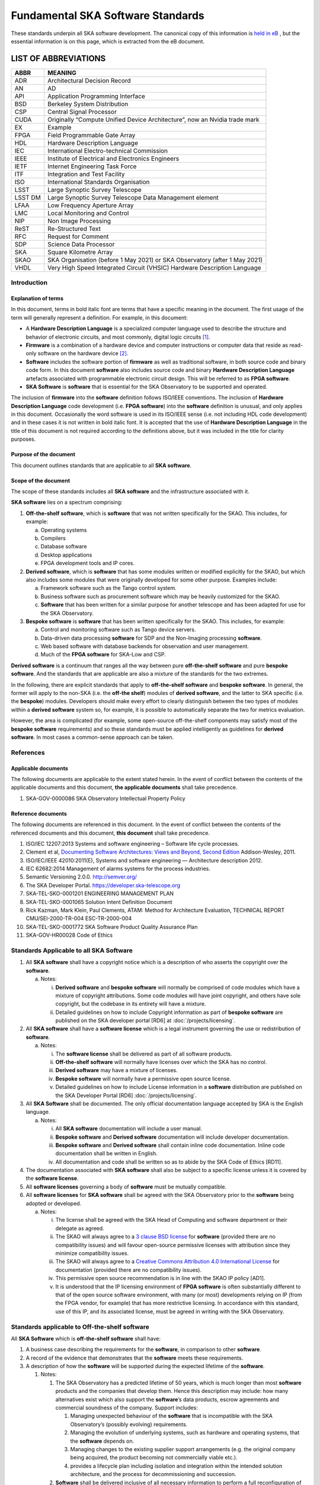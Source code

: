 ==================================
Fundamental SKA Software Standards
==================================

These standards underpin all SKA software development. The canonical copy of this information is 
`held in eB <https://ska-aw.bentley.com/SKAProd/Search/QuickLink.aspx?n=SKA-TEL-SKO-0000661&t=3&d=Main%5ceB_PROD&sc=Global&r=03&i=view>`_ ,
but the essential information is on this page, which is extracted from the eB document.


LIST OF ABBREVIATIONS
#####################

+--------+--------------------------------------------------------------------------------+
| ABBR   | MEANING                                                                        |
+========+================================================================================+
| ADR    |  Architectural Decision Record                                                 |
+--------+--------------------------------------------------------------------------------+
| AN     |  AD                                                                            |
+--------+--------------------------------------------------------------------------------+
| API    |  Application Programming Interface                                             |
+--------+--------------------------------------------------------------------------------+
| BSD    |  Berkeley System Distribution                                                  |
+--------+--------------------------------------------------------------------------------+
| CSP    |  Central Signal Processor                                                      |
+--------+--------------------------------------------------------------------------------+
| CUDA   | Originally “Compute Unified Device Architecture”, now an Nvidia trade mark     |
+--------+--------------------------------------------------------------------------------+
| EX     | Example                                                                        |
+--------+--------------------------------------------------------------------------------+
| FPGA   | Field Programmable Gate Array                                                  |
+--------+--------------------------------------------------------------------------------+
| HDL    | Hardware Description Language                                                  |
+--------+--------------------------------------------------------------------------------+
| IEC    | International Electro-technical Commission                                     |
+--------+--------------------------------------------------------------------------------+
| IEEE   | Institute of Electrical and Electronics Engineers                              |
+--------+--------------------------------------------------------------------------------+
| IETF   | Internet Engineering Task Force                                                |
+--------+--------------------------------------------------------------------------------+
| ITF    | Integration and Test Facility                                                  |
+--------+--------------------------------------------------------------------------------+
| ISO    | International Standards Organisation                                           |
+--------+--------------------------------------------------------------------------------+
| LSST   | Large Synoptic Survey Telescope                                                |
+--------+--------------------------------------------------------------------------------+
| LSST DM| Large Synoptic Survey Telescope Data Management element                        |
+--------+--------------------------------------------------------------------------------+
| LFAA   | Low Frequency Aperture Array                                                   |
+--------+--------------------------------------------------------------------------------+
| LMC    | Local Monitoring and Control                                                   |
+--------+--------------------------------------------------------------------------------+
| NIP    | Non Image Processing                                                           |
+--------+--------------------------------------------------------------------------------+
| ReST   | Re-Structured Text                                                             |
+--------+--------------------------------------------------------------------------------+
| RFC    | Request for Comment                                                            |
+--------+--------------------------------------------------------------------------------+
| SDP    | Science Data Processor                                                         |
+--------+--------------------------------------------------------------------------------+
| SKA    | Square Kilometre Array                                                         |
+--------+--------------------------------------------------------------------------------+
| SKAO   | SKA Organisation (before 1 May 2021) or SKA Observatory (after 1 May 2021)     |
+--------+--------------------------------------------------------------------------------+
| VHDL   | Very High Speed Integrated Circuit (VHSIC) Hardware Description Language       |
+--------+--------------------------------------------------------------------------------+


Introduction
============

Explanation of terms
--------------------

In this document, terms in bold italic font are terms that have a
specific meaning in the document. The first usage of the term will
generally represent a definition. For example, in this document:

-  A **Hardware Description Language** is a specialized computer
   language used to describe the structure and behavior of electronic
   circuits, and most commonly, digital logic circuits [1]_.

-  **Firmware** is a combination of a hardware device and computer
   instructions or computer data that reside as read-only software on
   the hardware device [2]_.

-  **Software** includes the software portion of **firmware** as well as
   traditional software, in both source code and binary code form. In
   this document **software** also includes source code and binary
   **Hardware Description Language** artefacts associated with
   programmable electronic circuit design. This will be referred to as
   **FPGA software**.

-  **SKA Software** is **software** that is essential for the SKA
   Observatory to be supported and operated.

The inclusion of **firmware** into the **software** definition follows
ISO/IEEE conventions. The inclusion of **Hardware Description Language**
code development (i.e. **FPGA software**) into the **software**
definition is unusual, and only applies in this document. Occasionally
the word software is used in its ISO/IEEE sense (i.e. not including HDL
code development) and in these cases it is not written in bold italic
font. It is accepted that the use of **Hardware Description Language**
in the title of this document is not required according to the
definitions above, but it was included in the title for clarity
purposes.

Purpose of the document
-----------------------

This document outlines standards that are applicable to all **SKA
software**.

Scope of the document
---------------------

The scope of these standards includes all **SKA software** and the
infrastructure associated with it.

**SKA software** lies on a spectrum comprising:

1) **Off-the-shelf software**, which is **software** that was not
   written specifically for the SKAO. This includes, for example:

   a. Operating systems

   b. Compilers

   c. Database software

   d. Desktop applications

   e. FPGA development tools and IP cores.

2) **Derived software**, which is **software** that has some modules
   written or modified explicitly for the SKAO, but which also includes
   some modules that were originally developed for some other purpose.
   Examples include:

   a. Framework software such as the Tango control system.

   b. Business software such as procurement software which may be
      heavily customized for the SKAO.

   c. **Software** that has been written for a similar purpose for
      another telescope and has been adapted for use for the SKA
      Observatory.

3) **Bespoke software** is **software** that has been written
   specifically for the SKAO. This includes, for example:

   a. Control and monitoring software such as Tango device servers.

   b. Data-driven data processing **software** for SDP and the
      Non-Imaging processing **software**.

   c. Web based software with database backends for observation and user
      management.

   d. Much of the **FPGA software** for SKA-Low and CSP.

**Derived software** is a continuum that ranges all the way between pure
**off-the-shelf software** and pure **bespoke software**. And the
standards that are applicable are also a mixture of the standards for
the two extremes.

In the following, there are explicit standards that apply to
**off-the-shelf software** and **bespoke software**. In general, the
former will apply to the non-SKA (i.e. the **off-the shelf**) modules of
**derived software**, and the latter to SKA specific (i.e. the
**bespoke**) modules. Developers should make every effort to clearly
distinguish between the two types of modules within a **derived
software** system so, for example, it is possible to automatically
separate the two for metrics evaluation.

However, the area is complicated (for example, some open-source
off-the-shelf components may satisfy most of the **bespoke software**
requirements) and so these standards must be applied intelligently as
guidelines for **derived software**. In most cases a common-sense
approach can be taken.

References
==========

Applicable documents
--------------------

The following documents are applicable to the extent stated herein. In
the event of conflict between the contents of the applicable documents
and this document, **the applicable documents** shall take precedence.

1. SKA-GOV-0000086 SKA Observatory Intellectual Property Policy

Reference documents
-------------------

The following documents are referenced in this document. In the event of
conflict between the contents of the referenced documents and this
document, **this document** shall take precedence.

1.  ISO/IEC 12207:2013 Systems and software engineering – Software life
    cycle processes.

2.  Clement et al, `Documenting Software Architectures: Views and
    Beyond, Second
    Edition <http://resources.sei.cmu.edu/library/asset-view.cfm?assetid=30386>`__
    Addison-Wesley, 2011.

3.  ISO/IEC/IEEE 42010:2011(E), Systems and software engineering —
    Architecture description 2012.

4.  IEC 62682:2014 Management of alarms systems for the process
    industries.

5.  Semantic Versioning 2.0.0. http://semver.org/

6.  The SKA Developer Portal. https://developer.ska-telescope.org

7.  SKA-TEL-SKO-0001201 ENGINEERING MANAGEMENT PLAN

8.  SKA-TEL-SKO-0001065 Solution Intent Definition Document

9.  Rick Kazman, Mark Klein, Paul Clements, ATAM: Method for
    Architecture Evaluation, TECHNICAL REPORT CMU/SEI-2000-TR-004
    ESC-TR-2000-004

10. SKA-TEL-SKO-0001772 SKA Software Product Quality Assurance Plan

11. SKA-GOV-HR00028 Code of Ethics

Standards Applicable to all SKA Software
========================================

1. All **SKA software** shall have a copyright notice which is a
   description of who asserts the copyright over the **software**.

   a. Notes:

      i.  **Derived software** and **bespoke software** will normally be
          comprised of code modules which have a mixture of copyright
          attributions. Some code modules will have joint copyright, and
          others have sole copyright, but the codebase in its entirety
          will have a mixture.

      ii. Detailed guidelines on how to include Copyright information as
          part of **bespoke software** are published on the SKA
          developer portal [RD6] at :doc:`/projects/licensing`.

2. All **SKA software** shall have a **software license** which is a
   legal instrument governing the use or redistribution of **software**.

   a. Notes:

      i.   The **software license** shall be delivered as part of all
           software products.

      ii.  **Off-the-shelf software** will normally have licenses over
           which the SKA has no control.

      iii. **Derived software** may have a mixture of licenses.

      iv.  **Bespoke software** will normally have a permissive open
           source license.

      v.   Detailed guidelines on how to include License information in
           a **software** distribution are published on the SKA
           Developer Portal [RD6] :doc:`/projects/licensing`.

3. All **SKA Software** shall be documented. The only official
   documentation language accepted by SKA is the English language.

   a. Notes:

      i.   All **SKA software** documentation will include a user
           manual.

      ii.  **Bespoke software** and **Derived software** documentation
           will include developer documentation.

      iii. **Bespoke software** and **Derived software** shall contain
           inline code documentation. Inline code documentation shall be
           written in English.

      iv.  All documentation and code shall be written so as to abide by
           the SKA Code of Ethics [RD11].

4. The documentation associated with **SKA software** shall also be
   subject to a specific license unless it is covered by the **software
   license**.

5. All **software licenses** governing a body of **software** must be
   mutually compatible.

6. All **software licenses** for **SKA software** shall be agreed with
   the SKA Observatory prior to the **software** being adopted or
   developed.

   a. Notes:

      i.   The license shall be agreed with the SKA Head of Computing
           and software department or their delegate as agreed.

      ii.  The SKAO will always agree to a `3 clause BSD
           license <https://opensource.org/licenses/BSD-3-Clause>`__ for
           **software** (provided there are no compatibility issues) and
           will favour open-source permissive licenses with attribution
           since they minimize compatibility issues.

      iii. The SKAO will always agree to a `Creative Commons Attribution
           4.0 International
           License <http://creativecommons.org/licenses/by/4.0/>`__ for
           documentation (provided there are no compatibility issues).

      iv.  This permissive open source recommendation is in line with
           the SKAO IP policy [AD1].

      v.   It is understood that the IP licensing environment of **FPGA
           software** is often substantially different to that of the
           open source software environment, with many (or most)
           developments relying on IP (from the FPGA vendor, for
           example) that has more restrictive licensing. In accordance
           with this standard, use of this IP, and its associated
           license, must be agreed in writing with the SKA Observatory.

Standards applicable to Off-the-shelf software
==============================================

All **SKA Software** which is **off-the-shelf software** shall have:

1. A business case describing the requirements for the **software**, in
   comparison to other **software**.

2. A record of the evidence that demonstrates that the **software**
   meets these requirements.

3. A description of how the **software** will be supported during the
   expected lifetime of the **software**.

   1. Notes:

      1. The SKA Observatory has a predicted lifetime of 50 years, which
         is much longer than most **software** products and the
         companies that develop them. Hence this description may
         include: how many alternatives exist which also support the
         **software**\ ’s data products, escrow agreements and
         commercial soundness of the company. Support includes:

         1. Managing unexpected behaviour of the **software** that is
            incompatible with the SKA Observatory’s (possibly evolving)
            requirements.

         2. Managing the evolution of underlying systems, such as
            hardware and operating systems, that the **software**
            depends on.

         3. Managing changes to the existing supplier support
            arrangements (e.g. the original company being acquired, the
            product becoming not commercially viable etc.).

         4. provides a lifecycle plan including isolation and
            integration within the intended solution architecture, and
            the process for decommissioning and succession.

      2. **Software** shall be delivered inclusive of all necessary
         information to perform a full reconfiguration of the
         **software** product deployment and configuration. This
         includes original binary installation files; any scripts that
         support code packaging, deployment, database migration and
         environment provisioning; all project artefacts (deployment
         procedures, release notes, etc…); all configuration files; and
         any other scripts or configuration information required to
         create infrastructure that supports multiple services (e.g.
         enterprise service buses, database management systems, DNS zone
         files, configuration rules for firewalls, and other networking
         devices).

4. Evidence that the **software** has been developed to a standard of
   quality appropriate to the needs of the SKAO.

5. Documentation that is appropriate to the needs of the SKAO. The only
   accepted language for **software** documentation is English.

6. Where the **software** is expected to interoperate with other
   **software** packages, it shall expose integration points via a set
   of programmable APIs. Such interface shall be documented, accessible
   to SKA, and delivered as part of the **software**.

7. Where the **off-the-shelf software**\ is expected to interoperate
   with other **SKA Software,** an instance of the **software** shall be
   available for installation in the various Integration and
   qualification environments so that **SKA Software** can be tested
   against it during development and integration phases.

8. Been approved by the SKAO as to its fitness for purpose and included
   in a public register of approved **SKA Software**.

Standards applicable to derived software
========================================

As described in `Scope of the document <#_heading=h.4d34og8>`__ the
spectrum between **off-the-shelf software** and **bespoke software** is
a continuum and the application of off-the-shelf or bespoke standards
will be evaluated on a case by case basis.

It is anticipated that SKA will make use of a number of domain specific
open-source software packages, often developed in the context of the
larger astronomy software ecosystem. A model for collaboration shall be
established on a case by case basis, based on these criteria:

1. The compatibility of the license applied to **derived software**
   shall be evaluated.

2. Where an external open source software package is supported by a
   healthy community of developers, according to well established
   processes that enable collaboration, SKAO will encourage that
   interaction is carried on within the external software community.

3. Where a **software** package needs to be adopted by SKA and supported
   mainly by the SKA development activity, it is preferred that the
   **software** is transferred under the SKAO. A greater part of the
   **bespoke software** standards will be applied in this case, with
   exceptions defined based on the status of the package on a case by
   case basis.

Standards Applicable to Bespoke Software
========================================

Design
------

This section comprises standards relating to processes described by ISO
12207 [RD1], §7.1.2 (Requirements), §7.1.3 (Architecture) and §7.1.4
(Detailed Design). They complement any general System Engineering level
standards described in the Engineering Management Plan [RD7] applicable
to all SKA systems.

All **SKA Software** that is **bespoke software** shall have
documentation and models covering the following:

1. The requirements the **software** is intended to fulfil, in a way
   that can be traced to the higher-level SKA Requirements..

2. The **software** architecture used.

   a. Notes:

      i.   The **software architecture** must be documented as part of
           the SKA Solution Intent [RD8], published on the SKA
           Confluence website.

      ii.  The recommended reference for architecture documentation is
           “\ `Documenting Software Architectures: Views and Beyond,
           Second
           Edition <http://resources.sei.cmu.edu/library/asset-view.cfm?assetid=30386>`__\ ”
           (Clements et al, 2011) [RD2]. This book should be consulted
           for best practices on documenting views, styles and
           interfaces. The ISO 42010 [RD3] standard is also relevant.

      iii. The architecture documentation should include, at minimum

           1. System Overview, including a description of the
              architectural styles used.

           2. A set of views describing key features of the
              architecture, and the mapping between views.

           3. Interface Documentation or references to applicable
              Interface Control Documents for the major interfaces.

           4. Rationale justifying how the architecture satisfies the
              system quality attributes and architecturally significant
              functional requirements. Justification on the basis of
              models and evolutionary prototypes is highly recommended
              in many cases.

           5. A consideration as to whether there is any existing
              **software** that meets, or can be modified to meet, the
              requirements.

      iv.  Emphasis should be on clear, unambiguous diagrams with
           accompanying descriptions and tables.

      v.   Refer to Chapter 11 of Clements et al for a description of
           interface documentation. Interfaces that are language or
           framework specific may be best documented in a format
           appropriate to that language or framework (e.g. generated
           from comments and code in an evolutionary prototype).

3. Where a prototype **software** exists that informs the development,
   evidence that such prototype **software** satisfies the
   architecturally relevant requirements.

4. Detailed design of components.

   a. Note:

      i.  It is expected that a significant amount of the detailed
          design may be automatically generated from code and comments.
          Detailed design information that can be derived directly from
          source code repositories is published as part of the SKA
          developer portal [RD6] at :doc:`/tools/documentation`.

      ii. Detailed design documentation for **FPGA software** should
          include estimates of device utilization (DSPs, BRAMS, LUTs
          etc), details of clock rates and clocking domains and tracking
          of timing closure issues

The **software** design should be reviewed, and the reviews should
incorporate the following factors:

1. The SKAO is responsible for reviewing and agreeing all system
   requirements.

2. Specifications for the **software** will be accessible via the SKA
   Solution Intent Confluence Space:

   a. Notes

      i.   SKA Requirements will be accessible via linkage with the Jama
           contour tool.

      ii.  Non-functional requirements are part of the specifications.

      iii. The Architectural Decision Records (ADRs) are part of the
           specification. The related collection and analysis process is
           defined in the SKA developer portal [RD6] at doc:`/policies/decision-making`.

3. SKAO personnel should be involved in **software** architecture
   reviews.

4. The **software** architecture should be reviewed to demonstrate that
   it meets key requirements and provides sufficient detail for cost
   estimation and implementation.

   a. Notes:

      i. The Architecture Tradeoff Analysis Method [RD9] is a relevant
         process to be considered when executing **software**
         architecture reviews

5. Both the architecture and detailed design reviews shall carefully
   consider the requirements relating to the long lifetime of the SKA
   Observatory. This includes, for example:

   a. Portability of the system across multiple architectures and
      operating systems.

   b. Consideration of the life-cycle of all dependencies, including
      development tools and run-time dependencies.

   c. The need for the system to be compatible with version 6 of the
      Internet Protocol.

   d. The careful design of API’s and the need to exchange data by API’s
      rather than relying on environmental assumptions about file
      systems, for example.

6. Detailed design shall be reviewed:

   a. By someone in addition to the principal developer of the module
      being considered.

   b. In a manner appropriate to the significance of the module.

      i. Note:

         1. The significance of the code relates to the impact any
            changes to the design has on other parts of the system.

         2. The review process must not be overly bureaucratic.
            Development teams should be empowered to design and develop
            the code efficiently and modify the internal design when
            required.

Construction
------------

This section comprises standards relating to processes described by ISO
12207 (2008) §7.1.5 (Construction).

The construction of **SKA Software**\ *which is*\ **bespoke
software**\ is managed according to the SAFe framework, and it follows
the quality processes described in the SKA Software Product Quality
Assurance Plan [RD10].

The construction of all **SKA Software** which is **bespoke software**
shall include:

1.  The construction of all source code shall follow a defined
    documented process that is approved by the SKAO.

    a. Note:

       i. The process documentation shall include a workflow description
          that follows accepted best practices. For example, it is
          recommended that:

          1. Work management practices shall include the following:

             a. All work tasks shall be described in a ticketing system.

             b. Work tickets shall have a description of the task, an
                estimate of the resource required and amount of the task
                that has been completed.

             c. All code commits shall relate to a ticket in the
                ticketing system.

             d. The developing organisation shall be able to use the
                ticketing system to generate progress metrics.

          2. Code management practices shall include the following:

             a. With the exception of trivial cases (e.g. possibly
                minimal documentation changes) code must only be added
                to or merged with the default development branch by a
                merge-request-like [3]_ mechanism [RD6] (:doc:`/tools/git`).

             b. The merge request (or similar mechanism) must only be
                accepted after the code has been cleanly compiled and
                passes all appropriate tests. This process should be
                triggered automatically.

             c. Merge requests must only be accepted after the code
                changes have been reviewed by more than one developer
                (inclusive of the primary developer).

             d. Merge requests must only be accepted by suitably
                qualified individuals.

          3. Management of binary artefacts shall include the following:

             a. Binary artefacts such as container images and
                **software** packages are generated in a way that is
                automated, traceable, and reproducible. See :doc:`/tools/software-package-release-procedure` in [RD6] for details.

             b. Binary artefacts are made available during the
                development activity at relevant stages for integration
                purposes.

2.  All construction **software** development shall utilise an SKAO
    approved version control system.

    a. Note:

       i. The SKAO approved version control system is Git.

3.  All documentation, source code, **software** source code, firmware
    source code, HDL source code, unit tests, build scripts, deployment
    scripts, testing utilities and debugging utilities must reside in
    the version control system. More detailed guidance on what to
    include in each **software** repository can be found on the SKA
    developer portal [RD6] at :doc:`/projects/create-new-project`.

    a. Note:

       i. To the maximum extent everything stored in the version control
          system, including for example firmware source code, shall be
          stored in a portable/non-proprietary format.

4.  Release tags for code shall adhere to the Semantic Versioning 2.0.0
    specification [RD5].

5.  **Software** shall be written in an SKA approved language and adhere
    to SKA language specific style guides.

    a. Note:

       i.   The primary approved language shall be Python.

       ii.  Coding guidelines and standards for each programming
            language are maintained on the SKA developer portal [RD6] at :doc:`/tools/codeguides/`.

       iii. Use of other languages must be justified by, for example:

            1. Impossibility of running Python in the chosen run-time
               environment.

            2. Python doesn’t provide the necessary performance or a
               native language extension is not feasible.

       iv.  Many other languages are likely to have extensive usage. For
            example:

            1. C/C++ (for high performance computation on conventional
               CPU’s).

            2. Java (e.g. for business logic in web systems and
               **derived software**).

            3. VHDL (for FPGA development).

            4. CUDA (for GPU software).

            5. OpenCL (for software that targets both GPU and FPGAs)

            6. JavaScript (for Web client systems).

6.  SKAO employees must have access to the repository while the
    **software** is under development, be able to sign-up for
    notifications of commits and, if necessary, give feedback to the
    developers.

7.  Test **software** verifying the system **software** at multiple
    levels (from the complete system down to individual module unit
    tests). Tests shall include verifying specific requirements at
    different levels and, as far as practicable, be able to be run
    automatically.

    a. Note:

       i.   Tests shall be able to run in a continuous integration
            environment.

       ii.  The SKA testing policy and guidelines are published on the
            SKA developer portal [RD6] at :doc:`/policies/ska-testing-policy-and-strategy` and those shall be followed by
            software development teams.

       iii. For **software** targeting CPU’s this should include unit
            tests at the class, function or source file level to test
            basic functionality of methods (functions) with an agreed
            minimal coverage of at least 75%, as per the SKA Definition
            of Done [RD6] ( :doc:`/policies/definition-of-done` ). Unit tests created for fixing defects or
            making specific enhancements should be checked-in with a
            reference to the issue for which the tests were created.

       iv.  For **FPGA software** this should include:

            1. Each module shall be associated with a specific test
               bench.

            2. Modules shall undergo simulation with a predefined
               pass/fail criteria.

            3. Release builds shall be made up of verified functional
               blocks and handled in a scripted framework.

            4. Simulated and released code shall match the committed
               code. For example, committing the code shall not change
               register contents (even version numbers) in the source
               code.

8.  **Software** simulations/stubs/drivers/mocks for all major
    interfaces to enable sub-system and system level tests.

9.  Automated documentation generation - including, but not limited to
    parts of detailed design documentation.

    a. Note:

       i.   Automated documentation generation software is generally
            **off-the-shelf software** and so subject to the conditions
            in section 4.

       ii.  Not all documentation can be automatically generated, but it
            should be used wherever it is reasonably practicable.

       iii. The SKAO shall accept ReST format documentation generated
            using Sphinx.

10. A complete definition of other **software** (both off-the-shelf and
    bespoke) that the **software** requires to build and deploy.

11. Deployment scripts or configurations, which allow the **software**
    to be deployed cleanly and in as automated a fashion as is
    practicable, starting with a bare deployment environment.

    a. Note:

       i. For **FPGA software**, this means configuring an un-programmed
          FPGA device in the target SKA system. Deployment may require
          the use of the host-based software delivered as part of the
          control system. In that case, that software also needs to be
          delivered to SKA under the same conditions of the FPGA
          software.

12. The ability to log diagnostic information according to the Logging
    Standards described in the SKA developer portal [RD6] :doc:`/tools/logging-format`. 

13. The ability, dynamically at runtime, to suppress or select logging
    of messages at different severity levels on at least a per-process
    basis (and a per-thread basis or per class basis if appropriate).

14. Applications must observe the POSIX conventions for IO on the
    standard streams stdin(0), stdout(1), and stderr(2).

15. The use of process exit status codes must reserve 0 for success and
    treat any other value as an error condition.

16. Process must observe the POSIX conventions for responding to signals
    especially SIGTERM (terminate gracefully), SIGINT (interrupt and
    exit), and SIGHUP (terminate or reload).

17. The ability to log diagnostics at all major interfaces at a Debug
    severity level according to the Logging Standards described in the
    SKA developer portal [RD6] at :doc:`/tools/logging-format`.

18. Alarms, where applicable, shall be based on the IEC 62682 standard
    [RD4].

Acceptance and handover
-----------------------

This section comprises standards relating to processes described by ISO
12207 [RD1], §6.4.8 (Acceptance Support), §7.1.6 (Integration) and
§7.1.7 (Qualification).

The acceptance and handover of **SKA Software**\ *which is*\ **bespoke
software**\ is managed according to the SAFe framework, and it follows
the quality processes described in the SKA Software Product Quality
Assurance Plan [RD10].

**SKA software** which is **bespoke software** will only be accepted by
the SKAO after it has been appropriately integrated, verified and
validated.

1. The integration, verification, validation and acceptance of all
   source code shall follow a defined documented process that is
   approved by the SKAO.

2. This process must make clear, for all times during the handover:

   a. Who is responsible for making **software** changes.

   b. What the expected turnaround time for **software** changes is.

3. At the completion of the process all code shall have been:

   a. shown to pass appropriate, system, sub-system and unit level
      tests.

   b. shown to cleanly compile and/or build using an SKAO provided build
      environment.

   c. checked into an approved SKAO artefact repository.

4. **Software** shall be integrated, as far as possible, prior to the
   integration of other aspects of the system.

   a. Note:

      i.   Where possible, **software** shall be integrated
           continuously, starting from the earliest development stages
           [RD7].

      ii.  During the SKA construction, this means that it is intended
           for this to take place in advance of the SKA Array Release
           schedule.

      iii. The Continuous Integration pipeline will integrate and
           progressively promote software through increasingly stringent
           qualification environments [RD7].

5. When the SKAO takes over maintenance of the **software** the complete
   repository, including commit history, shall be delivered to the SKAO.

6. Where code requires specialised hardware for testing, provision of
   this hardware, or demonstrably equivalent hardware, shall be included
   as part of the handover. Such hardware must be demonstrated to be in
   good working, serviced condition and provided with documentation and
   relevant service-level arrangements.

Support Infrastructure
======================

To develop and integrate **software** the SKAO shall provide:

1. A central, globally visible, set of repositories that can be used by
   all SKA developers.

   a. Note:

      i.   SKA has chosen the Gitlab [4]_ platform to host and manage
           the source code repositories.

      ii.  Usage of software repositories from developers is regulated
           according to the processes described on the SKA developer
           portal [RD6].

      iii. These repositories will clearly define how to handle large
           binary data files.

2. A globally accessible website for the storage and access of
   documentation.

   a. Note

      i.  The SKA has chosen the Readthedocs [5]_ publishing platform to
          publicly make available all code documentation.

      ii. How to connect **software** repositories with the publishing
          platform is documented in the SKA developer portal [RD6] at :doc:`/tools/documentation`.

3. A continuous integration and test framework that is open to use by
   developers.

   a. Note:

      i.   The SKA has chosen the Gitlab platform to manage the
           Continuous Integration of **software** products. The SKA
           developer portal described the process to make use of this
           infrastructure.

      ii.  It is intended that this will include support for at least
           the 4 types of **bespoke software** described in the scope
           section (Tango, SDP and NIP data driven **software**, **FPGA
           software** and Web Applications).

      iii. The development of this will be done in conjunction with the
           pre-construction and construction consortia. The SKAO will
           serve as an overall coordinator.

4. Communication tools to manage the **software** development activity
   and to enable **software** developers to access expertise from all
   the **SKA** **software** developer community.

   a. Note:

      i.   SKA has chosen to adopt Jira [6]_ and Confluence [7]_
           collaboration tools to manage the software development
           activity. All contributors to SKA **software,** including
           manager and developers, will have an account on these
           platforms.

      ii.  SKA will provide an instant messaging and presence awareness
           platform. All contributors to **SKA** **software** , from
           managers to developers, will have an account on such
           platforms.

      iii. How to use the communication tools is documented as part of
           the SKA developer portal.

5. A list of approved **off-the-shelf software**.

   a. Note:

      i.   Corporate **off-the-shelf software** is approved for use by
           the SKA Head of IT and a list of available **software** is
           maintained on the SKA Confluence website.

      ii.  Developer-oriented **off-the-shelf software,** often referred
           to as *dependencies*, to be used in the development of
           **software** for the construction of the SKA telescope is
           approved for use by the SKA Lead Software Architect and a
           list of available **software** is maintained on the SKA
           Artefact Repository and published on the SKA developer
           portal.

      iii. The intention of this approved list is to aid
           standardisation.

.. [1]
   From Wikipedia entry for “Hardware Description Language”, retrieved
   25 January 2021.
   (https://en.wikipedia.org/wiki/Hardware_description_language)

.. [2]
   From ISO 12207[RD1],

.. [3]
   https://developer.skatelescope.org/en/latest/tools/git.html

.. [4]
   https://gitlab.com/ska-telescope/

.. [5]
   https://readthedocs.org

.. [6]
   https://jira.skatelescope.org

.. [7]
   https://confluence.skatelescope.org
